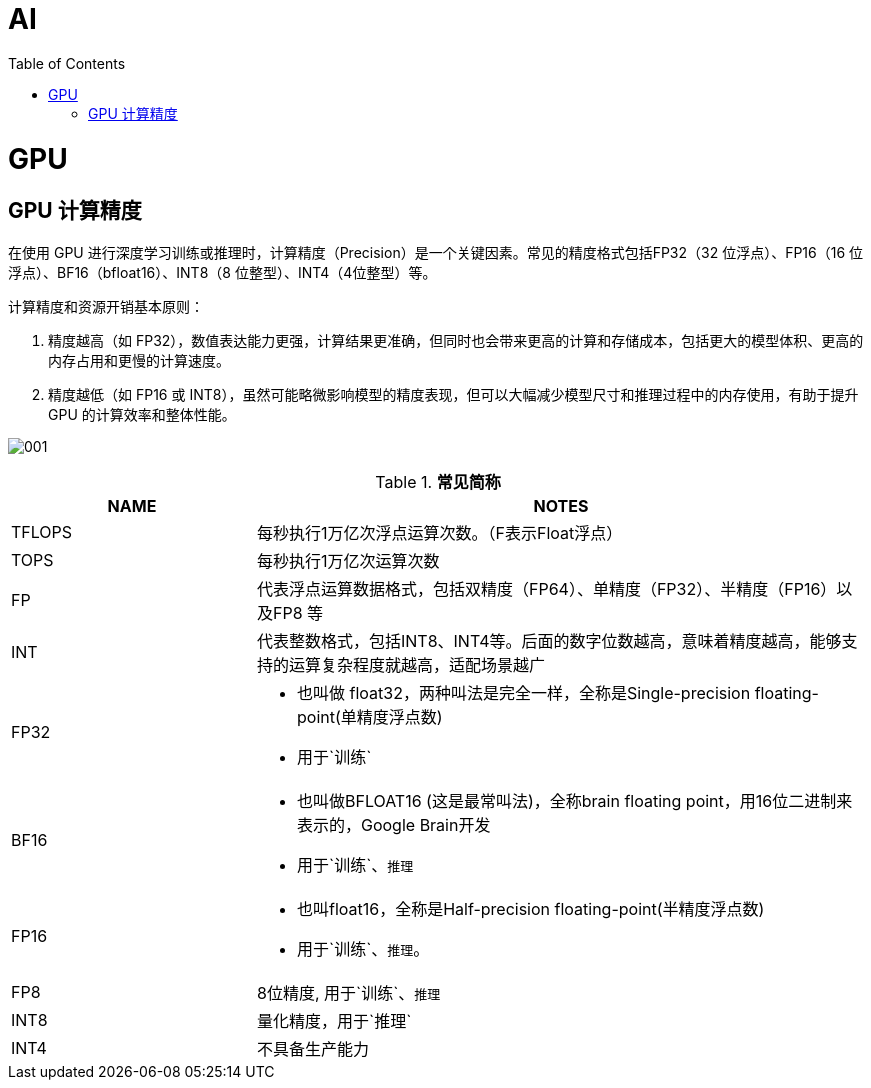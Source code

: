= AI
:toc: manual

= GPU 

== GPU 计算精度

在使用 GPU 进行深度学习训练或推理时，计算精度（Precision）是一个关键因素。常见的精度格式包括FP32（32 位浮点）、FP16（16 位浮点）、BF16（bfloat16）、INT8（8 位整型）、INT4（4位整型）等。

计算精度和资源开销基本原则：

1. 精度越高（如 FP32），数值表达能力更强，计算结果更准确，但同时也会带来更高的计算和存储成本，包括更大的模型体积、更高的内存占用和更慢的计算速度。
2. 精度越低（如 FP16 或 INT8），虽然可能略微影响模型的精度表现，但可以大幅减少模型尺寸和推理过程中的内存使用，有助于提升 GPU 的计算效率和整体性能。

image:img/001.jpg[] 

[cols="2,5a"]
.*常见简称*
|===
|NAME |NOTES

|TFLOPS
|每秒执行1万亿次浮点运算次数。（F表示Float浮点）

|TOPS
|每秒执行1万亿次运算次数

|FP
|代表浮点运算数据格式，包括双精度（FP64）、单精度（FP32）、半精度（FP16）以及FP8 等

|INT
|代表整数格式，包括INT8、INT4等。后面的数字位数越高，意味着精度越高，能够支持的运算复杂程度就越高，适配场景越广

|FP32
|
* 也叫做 float32，两种叫法是完全一样，全称是Single-precision floating-point(单精度浮点数)
* 用于`训练`

|BF16
|
* 也叫做BFLOAT16 (这是最常叫法)，全称brain floating point，用16位二进制来表示的，Google Brain开发
* 用于`训练`、`推理`

|FP16
|
* 也叫float16，全称是Half-precision floating-point(半精度浮点数)
* 用于`训练`、`推理`。

|FP8
|8位精度, 用于`训练`、`推理`

|INT8
|量化精度，用于`推理`

|INT4
|不具备生产能力

|===


